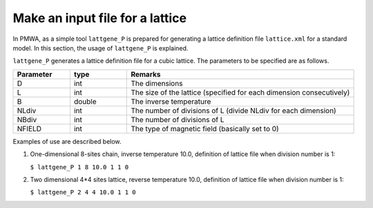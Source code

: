 .. -*- coding: utf-8 -*-
.. highlight:: none

Make an input file for a lattice
==================================

In PMWA, as a simple tool ``lattgene_P`` is prepared for generating a lattice definition file ``lattice.xml`` for a standard model. In this section, the usage of 
``lattgene_P`` is explained.

``lattgene_P`` generates a lattice definition file for a cubic lattice.
The parameters to be specified are as follows.

.. csv-table::
     :header-rows: 1
     :widths: 1,1,4

     Parameter, type, Remarks
     D, int, The dimensions
     L, int, The size of the lattice (specified for each dimension consecutively)
     B, double, The inverse temperature
     NLdiv, int, The number of divisions of L (divide NLdiv for each dimension)
     NBdiv, int, The number of divisions of L
     NFIELD, int, The type of magnetic field (basically set to 0)


Examples of use are described below.

1. One-dimensional 8-sites chain, inverse temperature 10.0, definition of lattice file when division number is 1:

   ``$ lattgene_P 1 8 10.0 1 1 0``

2. Two dimensional 4*4 sites lattice, reverse temperature 10.0, definition of lattice file when division number is 1:

   ``$ lattgene_P 2 4 4 10.0 1 1 0``

